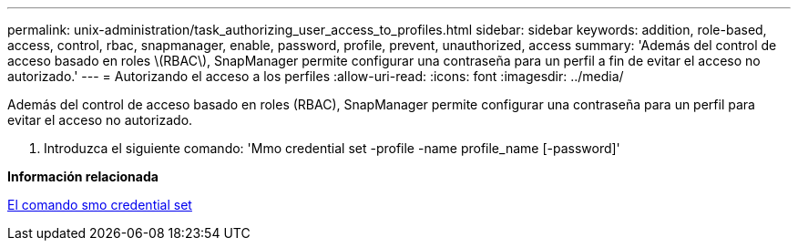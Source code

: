 ---
permalink: unix-administration/task_authorizing_user_access_to_profiles.html 
sidebar: sidebar 
keywords: addition, role-based, access, control, rbac, snapmanager, enable, password, profile, prevent, unauthorized, access 
summary: 'Además del control de acceso basado en roles \(RBAC\), SnapManager permite configurar una contraseña para un perfil a fin de evitar el acceso no autorizado.' 
---
= Autorizando el acceso a los perfiles
:allow-uri-read: 
:icons: font
:imagesdir: ../media/


[role="lead"]
Además del control de acceso basado en roles (RBAC), SnapManager permite configurar una contraseña para un perfil para evitar el acceso no autorizado.

. Introduzca el siguiente comando: 'Mmo credential set -profile -name profile_name [-password]'


*Información relacionada*

xref:reference_the_smosmsapcredential_set_command.adoc[El comando smo credential set]
